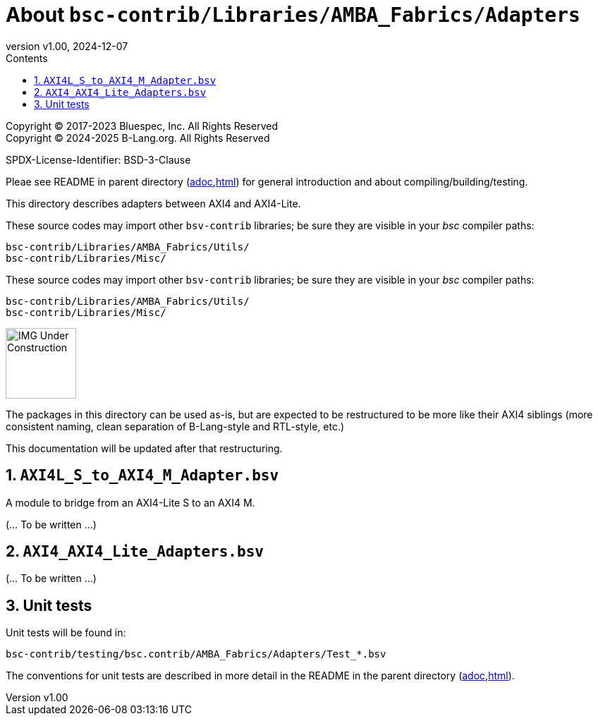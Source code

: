= About `bsc-contrib/Libraries/AMBA_Fabrics/Adapters`
:revnumber: v1.00
:revdate: 2024-12-07
:sectnums:
:imagesdir: ../Doc/Figs
:toc:
:toclevels: 3
:toc-title: Contents
:keywords: Bluespec, B-Lang, BSV, BH, AMBA, ARM AXI, AXI4, AXI4-Lite, AXI4-Stream

// ================================================================

Copyright (C) 2017-2023 Bluespec, Inc.  All Rights Reserved +
Copyright (C) 2024-2025 B-Lang.org.  All Rights Reserved

SPDX-License-Identifier: BSD-3-Clause

// ================================================================

Pleae see README in parent directory
(link:../README_AMBA_Fabrics.adoc[adoc],link:../README_AMBA_Fabrics.html[html])
for general introduction and about compiling/building/testing.

This directory describes adapters between AXI4 and AXI4-Lite.

These source codes may import other `bsv-contrib` libraries; be sure
they are visible in your _bsc_ compiler paths:

    bsc-contrib/Libraries/AMBA_Fabrics/Utils/
    bsc-contrib/Libraries/Misc/

These source codes may import other `bsv-contrib` libraries; be sure
they are visible in your _bsc_ compiler paths:

    bsc-contrib/Libraries/AMBA_Fabrics/Utils/
    bsc-contrib/Libraries/Misc/

// ================================================================

image::IMG_Under_Construction.png[align="left", width=100]

The packages in this directory can be used as-is, but are expected to
be restructured to be more like their AXI4 siblings (more consistent
naming, clean separation of B-Lang-style and RTL-style, etc.)

This documentation will be updated after that restructuring.

// ================================================================
== `AXI4L_S_to_AXI4_M_Adapter.bsv`

A module to bridge from an AXI4-Lite S to an AXI4 M.

(... To be written ...)

// ================================================================
== `AXI4_AXI4_Lite_Adapters.bsv`

(... To be written ...)

// ================================================================
== Unit tests

Unit tests will be found in:

    bsc-contrib/testing/bsc.contrib/AMBA_Fabrics/Adapters/Test_*.bsv

The conventions for unit tests are described in more detail in the
README in the parent directory
(link:../README_AMBA_Fabrics.adoc[adoc],link:../README_AMBA_Fabrics.html[html]).

// ================================================================
